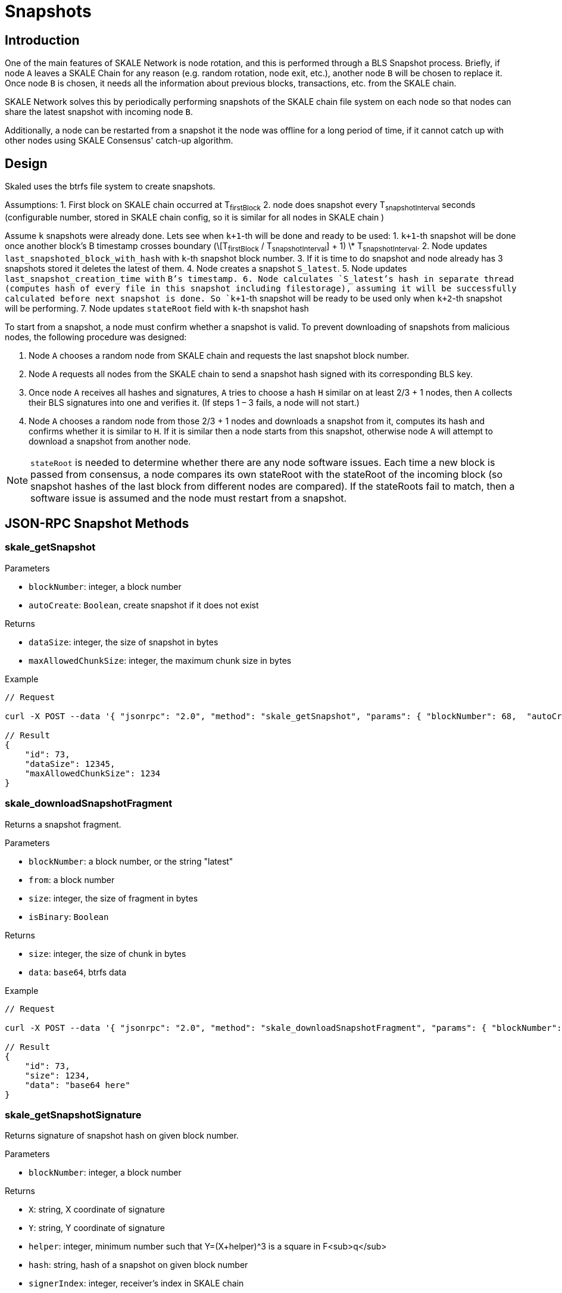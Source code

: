 // SPDX-License-Identifier: (GPL-3.0-only OR CC-BY-4.0)

= Snapshots

== Introduction

One of the main features of SKALE Network is node rotation, and this is performed through a BLS Snapshot process. Briefly, if node `A` leaves a SKALE Chain for any reason (e.g. random rotation, node exit, etc.), another node `B` will be chosen to replace it.  Once node `B` is chosen, it needs all the information about previous blocks, transactions, etc. from the SKALE chain. 

SKALE Network solves this by periodically performing snapshots of the SKALE chain file system on each node so that nodes can share the latest snapshot with incoming node `B`.

Additionally, a node can be restarted from a snapshot it the node was offline for a long period of time, if it cannot catch up with other nodes using SKALE Consensus' catch-up algorithm.

== Design

Skaled uses the btrfs file system to create snapshots.

Assumptions:
1. First block on SKALE chain occurred at T~firstBlock~
2. node does snapshot every T~snapshotInterval~ seconds (configurable number, stored in SKALE chain config, so it is similar for all nodes in SKALE chain )

Assume `k` snapshots were already done. Lets see when `k+1`-th will be done and ready to be used:
1. `k+1`-th snapshot will be done once another block’s B timestamp crosses boundary (\[T~firstBlock~ / T~snapshotInterval~] + 1) \* T~snapshotInterval~.
2. Node updates `last_snapshoted_block_with_hash` with `k`-th snapshot block number.
3. If it is time to do snapshot and node already has 3 snapshots stored it deletes the latest of them.
4. Node creates a snapshot `S_latest`.
5. Node updates `last_snapshot_creation_time with` `B`'s timestamp.
6. Node calculates `S_latest`'s hash in separate thread (computes hash of every file in this snapshot including filestorage), assuming it will be successfully calculated before next snapshot is done. So `k+1`-th snapshot will be ready to be used only when `k+2`-th snapshot will be performing.
7. Node updates `stateRoot` field with `k`-th snapshot hash

To start from a snapshot, a node must confirm whether a snapshot is valid. To prevent downloading of snapshots from malicious nodes, the following procedure was designed:

1.  Node `A` chooses a random node from SKALE chain and requests the last snapshot block number.
2.  Node `A` requests all nodes from the SKALE chain to send a snapshot hash signed with its corresponding BLS key.
3.  Once node `A` receives all hashes and signatures, `A` tries to choose a hash `H` similar on at least 2/3 + 1 nodes, then `A` collects their BLS signatures into one and verifies it. (If steps 1 – 3 fails, a node will not start.)
4.  Node `A` chooses a random node from those 2/3 + 1 nodes and downloads a snapshot from it, computes its hash and confirms whether it is similar to `H`. If it is similar then a node starts from this snapshot, otherwise node `A` will attempt to download a snapshot from another node.

NOTE: `stateRoot` is needed to determine whether there are any node software issues. Each time a new block is passed from consensus, a node compares its own stateRoot with the stateRoot of the incoming block (so snapshot hashes of the last block from different nodes are compared). If the stateRoots fail to match, then a software issue is assumed and the node must restart from a snapshot.

== JSON-RPC Snapshot Methods

=== skale_getSnapshot

Parameters

-   `blockNumber`: integer, a block number
-   `autoCreate`: `Boolean`, create snapshot if it does not exist

Returns

-   `dataSize`: integer, the size of snapshot in bytes
-   `maxAllowedChunkSize`: integer, the maximum chunk size in bytes

Example

```sh
// Request

curl -X POST --data '{ "jsonrpc": "2.0", "method": "skale_getSnapshot", "params": { "blockNumber": 68,  "autoCreate": false }, "id": 73 }'

// Result
{ 
    "id": 73,
    "dataSize": 12345,
    "maxAllowedChunkSize": 1234
}
```

=== skale_downloadSnapshotFragment

Returns a snapshot fragment.

Parameters

-   `blockNumber`: a block number, or the string "latest"
-   `from`: a block number
-   `size`: integer, the size of fragment in bytes
-   `isBinary`: `Boolean`

Returns

-   `size`: integer, the size of chunk in bytes
-   `data`: `base64`, btrfs data

Example

```sh
// Request

curl -X POST --data '{ "jsonrpc": "2.0", "method": "skale_downloadSnapshotFragment", "params": { "blockNumber": "latest", "from": 0, "size": 1024, "isBinary": false }, "id": 73 }'

// Result
{ 
    "id": 73,
    "size": 1234,
    "data": "base64 here"
}
```

=== skale_getSnapshotSignature

Returns signature of snapshot hash on given block number.

Parameters

-   `blockNumber`: integer, a block number

Returns

-   `X`: string, X coordinate of signature
-   `Y`: string, Y coordinate of signature
-   `helper`: integer, minimum number such that Y=(X+helper)^3 is a square in F<sub>q</sub>
-   `hash`: string, hash of a snapshot on given block number
-   `signerIndex`: integer, receiver's index in SKALE chain

Example

```sh
// Request

curl -X POST --data '{ "jsonrpc": "2.0", "method": "skale_getSnapshotSignature", "params": [ 14 ], "id": 73 }'

// Result
{ 
    "id": 73,
    "X": 3213213131313566131315664653132135156165496800065461326,
    "Y": 3164968456435613216549864300564646631198986113213166,
    "helper": 1,
    "hash": aef45664dcb5636,
    "signerIndex": 1
}
```

=== skale_getLatestSnapshotBlockNumber

Returns the latest snapshotted block's number.

Parameters

NULL

Returns

-   `blockNumber`: integer, the latest snapshotted block's number

Example

```sh
// Request

curl -X POST --data '{ "jsonrpc": "2.0", "method": "skale_getLatestSnapshotBlockNumber", "params": { }, "id": 73 }'

// Result
{ 
    "id": 73,
    "blockNumber": 15
}
```
